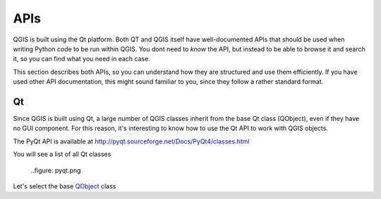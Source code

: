APIs
=====

QGIS is built using the Qt platform. Both QT and QGIS itself have well-documented APIs that should be used when writing Python code to be run within QGIS. You dont need to *know* the API, but instead to be able to browse it and search it, so you can find what you need in each case.

This section describes both APIs, so you can understand how they are structured and use them efficiently. If you have used other API documentation, this might sound familiar to you, since they follow a rather standard format.

Qt
---

Since QGIS is built using Qt, a large number of QGIS classes inherit from the base Qt class (QObject), even if they have no GUI component. For this reason, it's interesting to know how to use the Qt API to work with QGIS objects.

The PyQt API is available at http://pyqt.sourceforge.net/Docs/PyQt4/classes.html

You will see a list of all Qt classes

	..figure: pyqt.png

Let's select the base `QObject <http://pyqt.sourceforge.net/Docs/PyQt4/qobject.html>`_ class